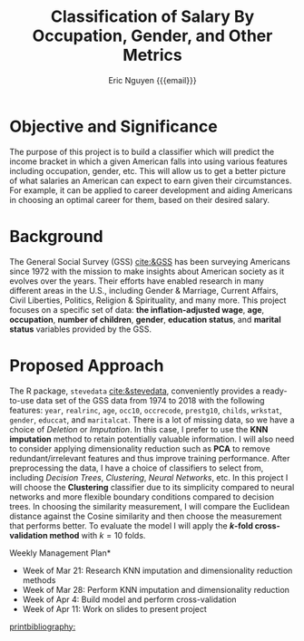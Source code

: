 #+TITLE: Classification of Salary By Occupation, Gender, and Other Metrics
#+AUTHOR: Eric Nguyen {{{email}}}
#+EMAIL: tuk94307@temple.edu
#+OPTIONS: toc:nil num:nil
#+LATEX_HEADER: \usepackage[margin=1in]{geometry}
#+LATEX_HEADER: \usepackage[doublespacing]{setspace}
#+LATEX_HEADER: \frenchspacing
#+LATEX_HEADER: \usepackage[backend=bibtex]{biblatex}
#+LATEX_HEADER: \addbibresource{./assignment-07.bib}
#+LATEX_CLASS_OPTIONS: [12pt]

* Objective and Significance

The purpose of this project is to build a classifier which will predict the income bracket in which a given American falls into using various features including occupation, gender, etc.
This will allow us to get a better picture of what salaries an American can expect to earn given their circumstances.
For example, it can be applied to career development and aiding Americans in choosing an optimal career for them, based on their desired salary.

* Background

The General Social Survey (GSS) [[cite:&GSS]] has been surveying Americans since 1972 with the mission to make insights about American society as it evolves over the years.
Their efforts have enabled research in many different areas in the U.S., including Gender & Marriage, Current Affairs, Civil Liberties, Politics, Religion & Spirituality, and many more.
This project focuses on a specific set of data: **the inflation-adjusted wage**, **age**, **occupation**, **number of children**, **gender**, **education status**, and **marital status** variables provided by the GSS.

* Proposed Approach

The R package, =stevedata= [[cite:&stevedata]], conveniently provides a ready-to-use data set of the GSS data from 1974 to 2018 with the following features: =year=, =realrinc=, =age=, =occ10=, =occrecode=, =prestg10=, =childs=, =wrkstat=, =gender=, =educcat=, and =maritalcat=.
There is a lot of missing data, so we have a choice of /Deletion/ or /Imputation/.
In this case, I prefer to use the **KNN imputation** method to retain potentially valuable information.
I will also need to consider applying dimensionality reduction such as **PCA** to remove redundant/irrelevant features and thus improve training performance.
After preprocessing the data, I have a choice of classifiers to select from, including /Decision Trees/, /Clustering/, /Neural Networks/, etc.
In this project I will choose the **Clustering** classifier due to its simplicity compared to neural networks and more flexible boundary conditions compared to decision trees.
In choosing the similarity measurement, I will compare the Euclidean distance against the Cosine similarity and then choose the measurement that performs better.
To evaluate the model I will apply the *\(k\)-fold cross-validation method* with \(k = 10\) folds.

\noindent *Weekly Management Plan*

- Week of Mar 21: Research KNN imputation and dimensionality reduction methods
- Week of Mar 28: Perform KNN imputation and dimensionality reduction
- Week of Apr 4: Build model and perform cross-validation
- Week of Apr 11: Work on slides to present project

[[printbibliography:]]
